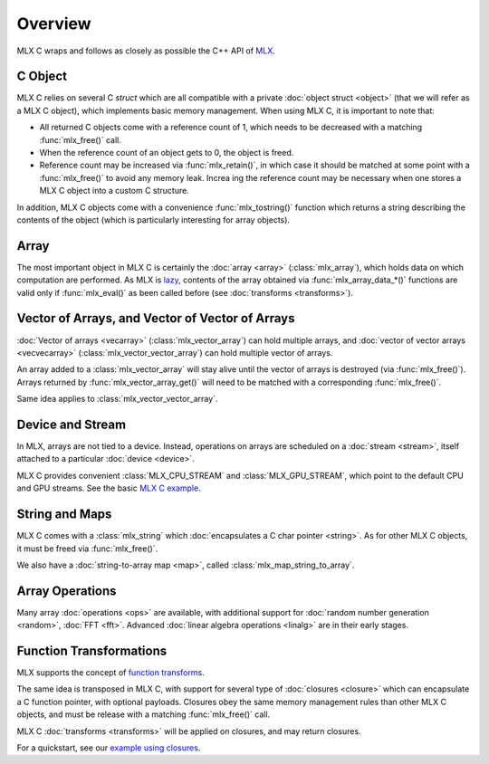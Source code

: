 Overview
========

MLX C wraps and follows as closely as possible the C++ API of `MLX
<https://github.com/ml-explore/mlx>`_.

C Object
--------

MLX C relies on several C `struct` which are all compatible with a private
:doc:`object struct <object>` (that we will refer as a MLX C object),
which implements basic memory management. When using MLX C, it is important
to note that:

* All returned C objects come with a reference count of 1, which needs to
  be decreased with a matching :func:`mlx_free()` call.

* When the reference count of an object gets to 0, the object is freed.

* Reference count may be increased via :func:`mlx_retain()`, in which case it
  should be matched at some point with a :func:`mlx_free()` to avoid any memory
  leak. Increa ing the reference count may be necessary when one stores a
  MLX C object into a custom C structure.

In addition, MLX C objects come with a convenience :func:`mlx_tostring()`
function which returns a string describing the contents of the object
(which is particularly interesting for array objects).

Array
-----

The most important object in MLX C is certainly the :doc:`array <array>`
(:class:`mlx_array`), which holds data on which computation are
performed. As MLX is `lazy
<https://ml-explore.github.io/mlx/build/html/usage/lazy_evaluation.html>`_,
contents of the array obtained via :func:`mlx_array_data_*()` functions are
valid only if :func:`mlx_eval()` as been called before (see
:doc:`transforms <transforms>`).


Vector of Arrays, and Vector of Vector of Arrays
------------------------------------------------

:doc:`Vector of arrays <vecarray>` (:class:`mlx_vector_array`) can hold
multiple arrays, and :doc:`vector of vector arrays <vecvecarray>`
(:class:`mlx_vector_vector_array`) can hold multiple vector of arrays.

An array added to a :class:`mlx_vector_array` will stay alive until the
vector of arrays is destroyed (via :func:`mlx_free()`). Arrays returned by
:func:`mlx_vector_array_get()` will need to be matched with a corresponding
:func:`mlx_free()`.

Same idea applies to :class:`mlx_vector_vector_array`.


Device and Stream
-----------------

In MLX, arrays are not tied to a device. Instead, operations on arrays are
scheduled on a :doc:`stream <stream>`, itself attached to a particular
:doc:`device <device>`.

MLX C provides convenient :class:`MLX_CPU_STREAM` and
:class:`MLX_GPU_STREAM`, which point to the default CPU and GPU
streams. See the basic `MLX C example
<https://github.com/ml-explore/mlx-c/blob/main/examples/example.c>`_.

String and Maps
---------------

MLX C comes with a :class:`mlx_string` which :doc:`encapsulates a C char
pointer <string>`. As for other MLX C objects, it must be freed via
:func:`mlx_free()`.

We also have a :doc:`string-to-array map <map>`, called
:class:`mlx_map_string_to_array`.


Array Operations
----------------

Many array :doc:`operations <ops>` are available, with additional support
for :doc:`random number generation <random>`, :doc:`FFT <fft>`. Advanced
:doc:`linear algebra operations <linalg>` are in their early stages.


Function Transformations
------------------------

MLX supports the concept of `function transforms
<https://ml-explore.github.io/mlx/build/html/python/transforms.html>`_.

The same idea is transposed in MLX C, with support for several type of
:doc:`closures <closure>` which can encapsulate a C function pointer, with
optional payloads. Closures obey the same memory management rules than
other MLX C objects, and must be release with a matching :func:`mlx_free()`
call.

MLX C :doc:`transforms <transforms>` will be applied on closures, and may
return closures.

For a quickstart, see our `example using closures
<https://github.com/ml-explore/mlx-c/blob/main/examples/example-grad.c>`_.
